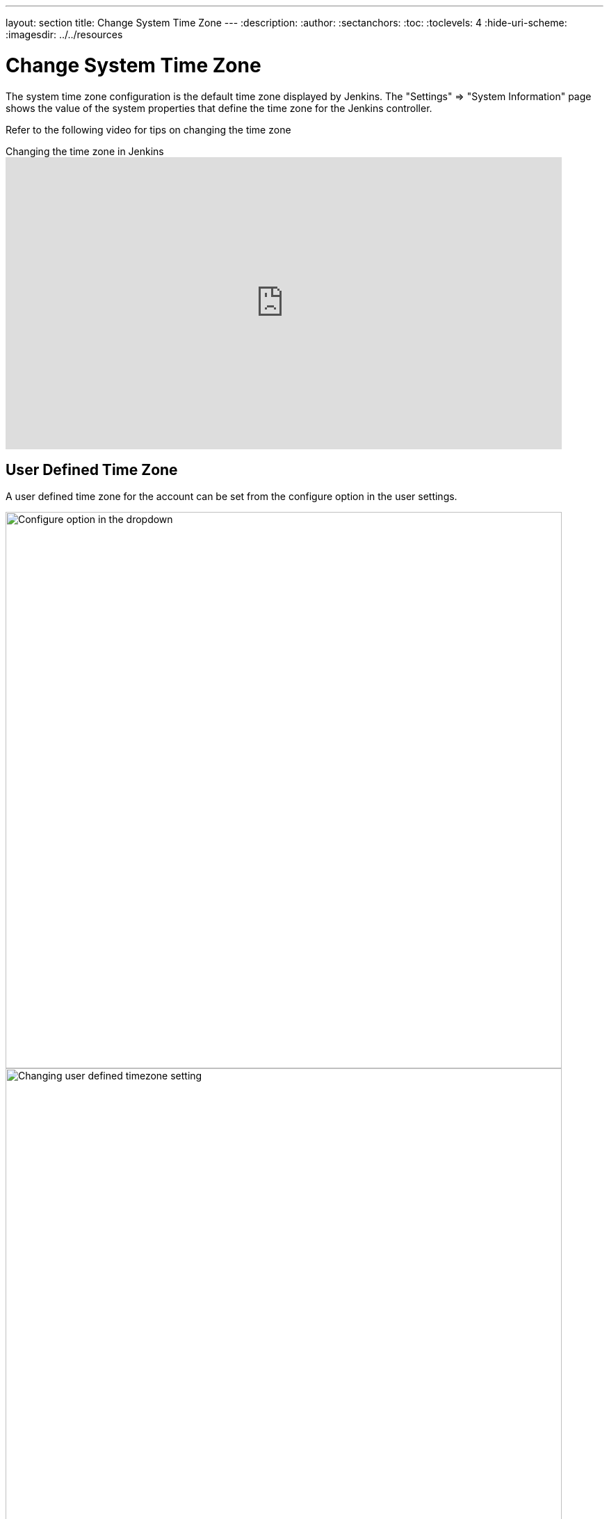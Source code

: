 ---
layout: section
title: Change System Time Zone
---
ifdef::backend-html5[]
:description:
:author:
:sectanchors:
:toc:
:toclevels: 4
:hide-uri-scheme:
ifdef::env-github[:imagesdir: ../resources]
ifndef::env-github[:imagesdir: ../../resources]
endif::[]

= Change System Time Zone

The system time zone configuration is the default time zone displayed by Jenkins.
The "Settings" => "System Information" page shows the value of the system properties that define the time zone for the Jenkins controller.

Refer to the following video for tips on changing the time zone

.Changing the time zone in Jenkins
video::4UmY4dDAlo0[youtube,width=800,height=420]

== User Defined Time Zone

A user defined time zone for the account can be set from the configure option in the user settings.

image::managing/change-system-timezone-user-defined-timezone.png["Configure option in the dropdown",role=center,width=800]

image::managing/change-system-timezone-user-defined-timezone-2.png["Changing user defined timezone setting",role=center,width=800]

== System Time Zone properties

If you cannot change the time zone of your server, you can force jelly to use a given time zone for formatting time stamps.

You need to start your Jenkins with the following java system property:

[source]
----
java -Dorg.apache.commons.jelly.tags.fmt.timeZone=TZ ...
----

where TZ is a java.util.TimeZone ID ("Europe/Paris" for example).

_Note that `+user.timezone=Europe/Paris+` will work as well, but it can interfere with other contexts._

If running Jenkins via a Linux package, this can be accomplished
by running `systemctl edit jenkins` and adding the following:

[source]
----
[Service]
Environment="JAVA_OPTS=-Dorg.apache.commons.jelly.tags.fmt.timeZone=America/New_York"
----

or, if that doesn't work:

[source]
----
[Service]
Environment="JAVA_OPTS=-Duser.timezone=America/New_York"
----

On FreeBSD, the file to edit is /etc/rc.conf, and the option to use is:

[source]
----
jenkins_java_opts="-Dorg.apache.commons.jelly.tags.fmt.timeZone=America/Denver"
----

On windows, edit `%INSTALL_PATH%/jenkins/jenkins.xml`. Put `-Dargs` before `-jar`:

[source]
----
<arguments>-Duser.timezone="Europe/Minsk" -jar "%BASE%\jenkins.war"</arguments>
----

You can also set it from the link:/doc/book/managing/script-console/[Jenkins Script Console] on a live system without the need for a restart.
This can also be included in a link:/doc/book/managing/groovy-hook-scripts/[Post-initialization script] to make it permanent.

[source,groovy]
----
System.setProperty('org.apache.commons.jelly.tags.fmt.timeZone', 'America/New_York')
----
